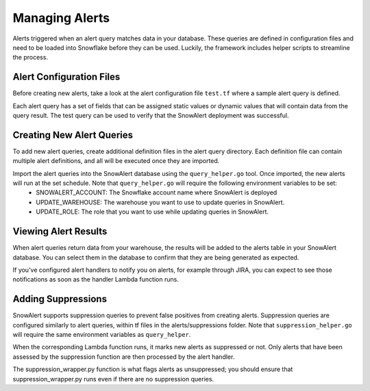 .. _managing-alerts:

Managing Alerts
***************

Alerts triggered when an alert query matches data in your database. These queries are defined in configuration files and need to be loaded into Snowflake before they can be used. Luckily, the framework includes helper scripts to streamline the process.

Alert Configuration Files
=========================

Before creating new alerts, take a look at the alert configuration file ``test.tf`` where a sample alert query is defined.

Each alert query has a set of fields that can be assigned static values or dynamic values that will contain data from the query result. The test query can be used to verify that the SnowAlert deployment was successful.

Creating New Alert Queries
==========================

To add new alert queries, create additional definition files in the alert query directory. Each definition file can contain multiple alert definitions, and all will be executed once they are imported.

Import the alert queries into the SnowAlert database using the ``query_helper.go`` tool. Once imported, the new alerts will run at the set schedule. Note that ``query_helper.go`` will require the following environment variables to be set:
    * SNOWALERT_ACCOUNT: The Snowflake account name where SnowAlert is deployed
    * UPDATE_WAREHOUSE: The warehouse you want to use to update queries in SnowAlert. 
    * UPDATE_ROLE: The role that you want to use while updating queries in SnowAlert.

Viewing Alert Results
=====================

When alert queries return data from your warehouse, the results will be added to the alerts table in your SnowAlert database. You can select them in the database to confirm that they are being generated as expected.

If you've configured alert handlers to notify you on alerts, for example through JIRA, you can expect to see those notifications as soon as the handler Lambda function runs.

Adding Suppressions
===================

SnowAlert supports suppression queries to prevent false positives from creating alerts. Suppression queries are configured similarly to alert queries, within tf files in the alerts/suppressions folder. Note that ``suppression_helper.go`` will require the same environment variables as ``query_helper``.

When the corresponding Lambda function runs, it marks new alerts as suppressed or not. Only alerts that have been assessed by the suppression function are then processed by the alert handler.

The suppression_wrapper.py function is what flags alerts as unsuppressed; you should ensure that suppression_wrapper.py runs even if there are no suppression queries.
